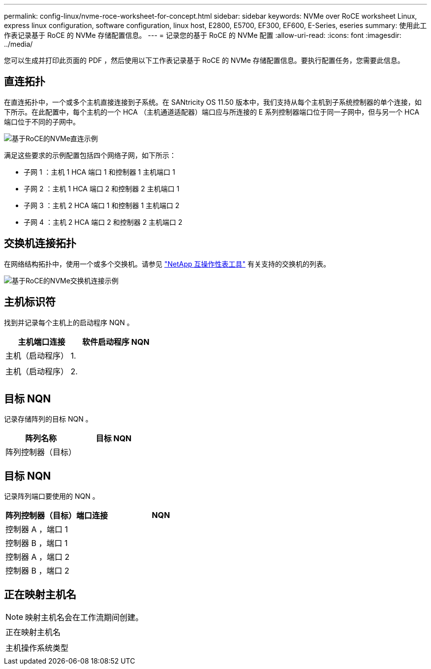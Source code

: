---
permalink: config-linux/nvme-roce-worksheet-for-concept.html 
sidebar: sidebar 
keywords: NVMe over RoCE worksheet Linux, express linux configuration, software configuration, linux host, E2800, E5700, EF300, EF600, E-Series, eseries 
summary: 使用此工作表记录基于 RoCE 的 NVMe 存储配置信息。 
---
= 记录您的基于 RoCE 的 NVMe 配置
:allow-uri-read: 
:icons: font
:imagesdir: ../media/


[role="lead"]
您可以生成并打印此页面的 PDF ，然后使用以下工作表记录基于 RoCE 的 NVMe 存储配置信息。要执行配置任务，您需要此信息。



== 直连拓扑

在直连拓扑中，一个或多个主机直接连接到子系统。在 SANtricity OS 11.50 版本中，我们支持从每个主机到子系统控制器的单个连接，如下所示。在此配置中，每个主机的一个 HCA （主机通道适配器）端口应与所连接的 E 系列控制器端口位于同一子网中，但与另一个 HCA 端口位于不同的子网中。

image::../media/nvmeof_direct_connect.gif[基于RoCE的NVMe直连示例]

满足这些要求的示例配置包括四个网络子网，如下所示：

* 子网 1 ：主机 1 HCA 端口 1 和控制器 1 主机端口 1
* 子网 2 ：主机 1 HCA 端口 2 和控制器 2 主机端口 1
* 子网 3 ：主机 2 HCA 端口 1 和控制器 1 主机端口 2
* 子网 4 ：主机 2 HCA 端口 2 和控制器 2 主机端口 2




== 交换机连接拓扑

在网络结构拓扑中，使用一个或多个交换机。请参见 https://mysupport.netapp.com/matrix["NetApp 互操作性表工具"^] 有关支持的交换机的列表。

image::../media/nvmeof_switch_connect.gif[基于RoCE的NVMe交换机连接示例]



== 主机标识符

找到并记录每个主机上的启动程序 NQN 。

|===
| 主机端口连接 | 软件启动程序 NQN 


 a| 
主机（启动程序） 1.
 a| 



 a| 
 a| 



 a| 
主机（启动程序） 2.
 a| 



 a| 
 a| 



 a| 
 a| 

|===


== 目标 NQN

记录存储阵列的目标 NQN 。

|===
| 阵列名称 | 目标 NQN 


 a| 
阵列控制器（目标）
 a| 

|===


== 目标 NQN

记录阵列端口要使用的 NQN 。

|===
| 阵列控制器（目标）端口连接 | NQN 


 a| 
控制器 A ，端口 1
 a| 



 a| 
控制器 B ，端口 1
 a| 



 a| 
控制器 A ，端口 2
 a| 



 a| 
控制器 B ，端口 2
 a| 

|===


== 正在映射主机名


NOTE: 映射主机名会在工作流期间创建。

|===


 a| 
正在映射主机名
 a| 



 a| 
主机操作系统类型
 a| 

|===